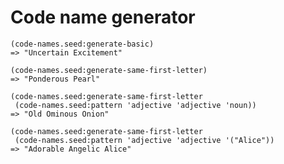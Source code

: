 * Code name generator

: (code-names.seed:generate-basic)
: => "Uncertain Excitement"
: 
: (code-names.seed:generate-same-first-letter)
: => "Ponderous Pearl"
: 
: (code-names.seed:generate-same-first-letter 
:  (code-names.seed:pattern 'adjective 'adjective 'noun))
: => "Old Ominous Onion"
: 
: (code-names.seed:generate-same-first-letter
:  (code-names.seed:pattern 'adjective 'adjective '("Alice"))
: => "Adorable Angelic Alice"

